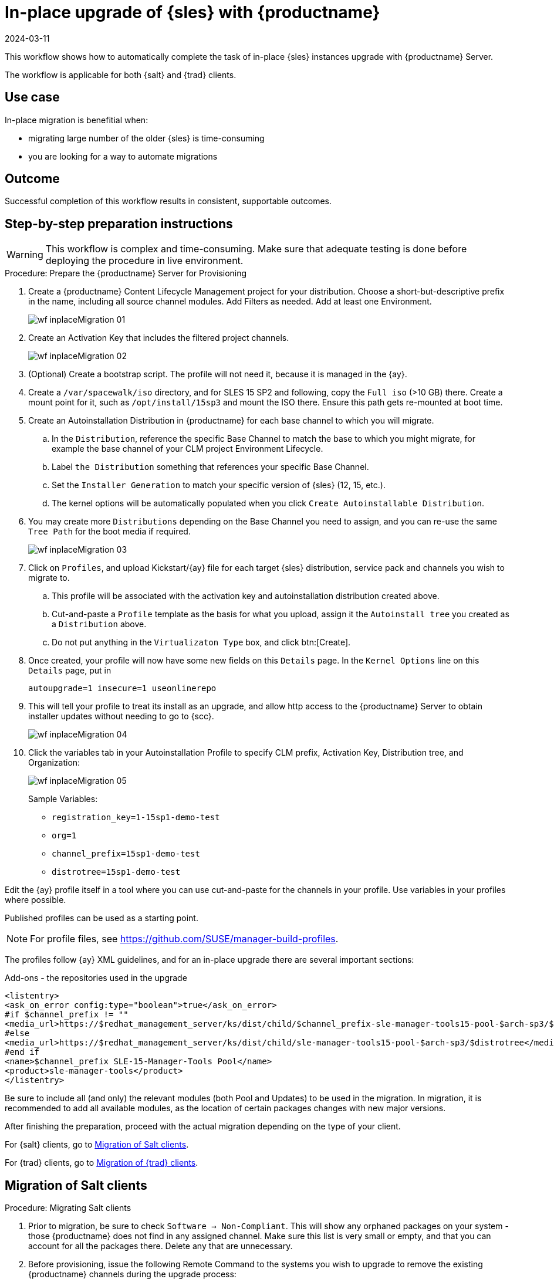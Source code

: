 [[workflow-inplace-sles-upgrade]]

= In-place upgrade of {sles} with {productname}
:revdate: 2024-03-11
:page-revdate: {revdate}

This workflow shows how to automatically complete the task of in-place {sles} instances upgrade with {productname} Server.

The workflow is applicable for both {salt} and {trad} clients.

== Use case

In-place migration is benefitial when:

* migrating large number of the older {sles} is time-consuming 
* you are looking for a way to automate migrations


== Outcome 

Successful completion of this workflow results in consistent, supportable outcomes.


== Step-by-step preparation instructions


[WARNING]
====
This workflow is complex and time-consuming.
Make sure that adequate testing is done before deploying the procedure in live environment.
====

.Procedure: Prepare the {productname} Server for Provisioning
[role=procedure]
. Create a {productname} Content Lifecycle Management project for your distribution. 
  Choose a short-but-descriptive prefix in the name, including all source channel modules.  
  Add Filters as needed.
  Add at least one Environment.
+
image::wf-inplaceMigration-01.png[scaledwidth=80%]
+
. Create an Activation Key that includes the filtered project channels.
+
image::wf-inplaceMigration-02.png[scaledwidth=80%]
+
. (Optional) Create a bootstrap script.
  The profile will not need it, because it is managed in the {ay}.
. Create a [path]``/var/spacewalk/iso`` directory, and for SLES 15 SP2 and following, copy the [literal]``Full iso`` (>10 GB) there.  
  Create a mount point for it, such as [path]``/opt/install/15sp3`` and mount the ISO there.  
  Ensure this path gets re-mounted at boot time. 
. Create an Autoinstallation Distribution in {productname} for each base channel to which you will migrate.  
.. In the [guimenu]``Distribution``, reference the specific Base Channel to match the base to which you might migrate, for example the base channel of your CLM project Environment Lifecycle.  
.. Label [guimenu]``the Distribution`` something that references your specific Base Channel.  
.. Set the [literal]``Installer Generation`` to match your specific version of {sles} (12, 15, etc.).
.. The kernel options will be automatically populated when you click [guimenu]``Create Autoinstallable Distribution``.  
. You may create more [guimenu]``Distributions`` depending on the Base Channel you need to assign, and you can re-use the same [literal]``Tree Path`` for the boot media if required.
+
image::wf-inplaceMigration-03.png[scaledwidth=80%]
+
. Click on [guimenu]``Profiles``, and upload Kickstart/{ay} file for each target {sles} distribution, service pack and channels you wish to migrate to.  
.. This profile will be associated with the activation key and autoinstallation distribution created above. 
.. Cut-and-paste a [literal]``Profile`` template as the basis for what you upload, assign it the [literal]``Autoinstall tree`` you created as a [literal]``Distribution`` above.  
.. Do not put anything in the [literal]``Virtualizaton Type`` box, and click btn:[Create].
. Once created, your profile will now have some new fields on this [guimenui]``Details`` page.  
  In the [literal]``Kernel Options`` line on this [literal]``Details`` page, put in
+
----
autoupgrade=1 insecure=1 useonlinerepo
----
+
. This will tell your profile to treat its install as an upgrade, and allow http access to the {productname} Server to obtain installer updates without needing to go to {scc}.
+
image::wf-inplaceMigration-04.png[scaledwidth=80%]
+
. Click the variables tab in your Autoinstallation Profile to specify CLM prefix, Activation Key, Distribution tree, and Organization:
+
image::wf-inplaceMigration-05.png[scaledwidth=80%]
+

Sample Variables:

* [literal]``registration_key=1-15sp1-demo-test``
* [literal]``org=1``
* [literal]``channel_prefix=15sp1-demo-test``
* [literal]``distrotree=15sp1-demo-test``

Edit the {ay} profile itself in a tool where you can use cut-and-paste for the channels in your profile.  
Use variables in your profiles where possible.  

Published profiles can be used as a starting point. 

[NOTE] 
====
For profile files, see https://github.com/SUSE/manager-build-profiles.
====

The profiles follow {ay} XML guidelines, and for an in-place upgrade there are several important sections:

Add-ons - the repositories used in the upgrade::

----
<listentry>
<ask_on_error config:type="boolean">true</ask_on_error>
#if $channel_prefix != ""
<media_url>https://$redhat_management_server/ks/dist/child/$channel_prefix-sle-manager-tools15-pool-$arch-sp3/$distrotree</media_url>
#else
<media_url>https://$redhat_management_server/ks/dist/child/sle-manager-tools15-pool-$arch-sp3/$distrotree</media_url>
#end if
<name>$channel_prefix SLE-15-Manager-Tools Pool</name>
<product>sle-manager-tools</product>
</listentry>
----

Be sure to include all (and only) the relevant modules (both Pool and Updates) to be used in the migration.
In migration, it is recommended to add all available modules, as the location of certain packages changes with new major versions.

After finishing the preparation, proceed with the actual migration depending on the type of your client.

For {salt} clients, go to <<in-place-migration-salt-minions>>.

For {trad} clients, go to <<in-place-migration-traditional-clients>>. 



[[in-place-migration-salt-minions]]
== Migration of Salt clients

.Procedure: Migrating Salt clients
[role=procedure]

. Prior to migration, be sure to check [guimenu]``Software → Non-Compliant``.  
  This will show any orphaned packages on your system - those {productname} does not find in any assigned channel.  
  Make sure this list is very small or empty, and that you can account for all the packages there.  
Delete any that are unnecessary.
+
. Before provisioning, issue the following Remote Command to the systems you wish to upgrade to remove the existing {productname} channels during the upgrade process: 
+
----
rm -rf /etc/zypp/repos.d/susemanager*
----
+
. Assign your Autoinstallation Profile in [guimenu]``System Details → Provisioning`` for one system, or in the [literal]``Provisioning`` tab in SSM for as many systems as you need. 
  {productname} provisioning then auto-assigns a Reactivation Key to this system, that is referenced in the provisioning process.  
  If you need to perform the upgrade through a particular {productname} Proxy you will need to group just those systems together in SSM.
+
image::wf-inplaceMigration-06.png[scaledwidth=80%]
+
image::wf-inplaceMigration-07.png[scaledwidth=80%]

{productname} creates the proper entry in [path]``/etc/grub.d/`` for the reinstallation, and boots the selected systems to that entry.  
 The Profile you created above will be used to drive automated upgrade, following which your system will use the reactivation key (one time), associating the upgraded system with the previous {productname} profile.

The Session Status screen in {productname} will not be updated real-time for {salt} clients.
Instead, watch the target system console to track progress.   
If you are updating an instance on a hyperscaler like AWS you may be able to get screenshots of the console.

image::wf-inplaceMigration-08.png[scaledwidth=80%]

image::wf-inplaceMigration-09.png[scaledwidth=80%]

If your profile is clean, it should complete an in-place migration in about 30 minutes - depending on the speed of your network, client, and the number of required packages in the migration.  



[[in-place-migration-traditional-clients]]
== Migration of {trad} clients

.Procedure: Migrating {trad} clients
[role=procedure]

. Assign your Autoinstallation Profile in [guimenu]``System Details → Provisioning`` for one system, or in the [guimenu]``Provisioning`` tab in [literal]``SSM`` for as many systems as you need. 
 If your system is able to use PXE, it can be completely automated from here.

. If your system is not able to use PXE, you can create an ISO to install with {cobbler} commands using the SUSE Manager server CLI. 
  Copy the ISO file output to the machine you wish to migrate and boot from it. 
  View all the profiles with this:
+
----
cobbler profile list
----
+
. Output will look something like:
+
----
 15sp1-demo-test:1:Demosite
----
+
. Then build the ISO file with this command:
+
----
cobbler buildiso --iso=/tmp/15sp1-demo-test.iso --profiles=15sp1-demo-test:1:Demosite
----
+
[NOTE]
====
The [literal]``--iso=`` section is the output of the [literal]``buildiso`` command, and needs full path.
====
+ 
. Copy this ISO to the virtualization environment where your system can use it as boot media.

